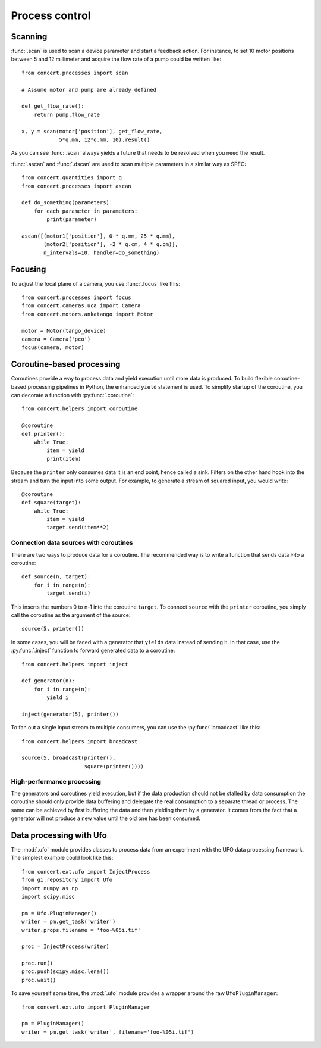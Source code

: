 ===============
Process control
===============

Scanning
========

:func:`.scan` is used to scan a device parameter and start a feedback action.
For instance, to set 10 motor positions between 5 and 12 millimeter and acquire
the flow rate of a pump could be written like::

    from concert.processes import scan

    # Assume motor and pump are already defined

    def get_flow_rate():
        return pump.flow_rate

    x, y = scan(motor['position'], get_flow_rate,
                5*q.mm, 12*q.mm, 10).result()

As you can see :func:`.scan` always yields a future that needs to be resolved
when you need the result.

:func:`.ascan` and :func:`.dscan` are used to scan multiple parameters
in a similar way as SPEC::

    from concert.quantities import q
    from concert.processes import ascan

    def do_something(parameters):
        for each parameter in parameters:
            print(parameter)

    ascan([(motor1['position'], 0 * q.mm, 25 * q.mm),
           (motor2['position'], -2 * q.cm, 4 * q.cm)],
           n_intervals=10, handler=do_something)


Focusing
========

To adjust the focal plane of a camera, you use :func:`.focus` like this::

    from concert.processes import focus
    from concert.cameras.uca import Camera
    from concert.motors.ankatango import Motor

    motor = Motor(tango_device)
    camera = Camera('pco')
    focus(camera, motor)


Coroutine-based processing
==========================

Coroutines provide a way to process data and yield execution until more data
is produced. To build flexible coroutine-based processing pipelines in Python,
the enhanced ``yield`` statement is used. To simplify startup of the coroutine,
you can decorate a function with :py:func:`.coroutine`::

    from concert.helpers import coroutine

    @coroutine
    def printer():
        while True:
            item = yield
            print(item)

Because the ``printer`` only consumes data it is an end point, hence called a
sink. Filters on the other hand hook into the stream and turn the input into
some output. For example, to generate a stream of squared input, you would
write::

    @coroutine
    def square(target):
        while True:
            item = yield
            target.send(item**2)


Connection data sources with coroutines
---------------------------------------

There are two ways to produce data for a coroutine. The recommended way is to
write a function that sends data *into* a coroutine::

    def source(n, target):
        for i in range(n):
            target.send(i)

This inserts the numbers 0 to n-1 into the coroutine ``target``. To connect
``source`` with the ``printer`` coroutine, you simply call the coroutine as the
argument of the source::

    source(5, printer())

In some cases, you will be faced with a generator that ``yields`` data instead
of sending it. In that case, use the :py:func:`.inject` function to forward
generated data to a coroutine::

    from concert.helpers import inject

    def generator(n):
        for i in range(n):
            yield i

    inject(generator(5), printer())

To fan out a single input stream to multiple consumers, you can use the
:py:func:`.broadcast` like this::

    from concert.helpers import broadcast

    source(5, broadcast(printer(),
                        square(printer())))


High-performance processing
---------------------------

The generators and coroutines yield execution, but if the data production
should not be stalled by data consumption the coroutine should only provide
data buffering and delegate the real consumption to a separate thread or
process. The same can be achieved by first buffering the data and then
yielding them by a generator. It comes from the fact that a generator
will not produce a new value until the old one has been consumed.



Data processing with Ufo
========================

The :mod:`.ufo` module provides classes to process data from an experiment with
the UFO data processing framework. The simplest example could look like this::

    from concert.ext.ufo import InjectProcess
    from gi.repository import Ufo
    import numpy as np
    import scipy.misc

    pm = Ufo.PluginManager()
    writer = pm.get_task('writer')
    writer.props.filename = 'foo-%05i.tif'

    proc = InjectProcess(writer)

    proc.run()
    proc.push(scipy.misc.lena())
    proc.wait()


To save yourself some time, the :mod:`.ufo` module provides a wrapper around the raw ``UfoPluginManager``::

    from concert.ext.ufo import PluginManager

    pm = PluginManager()
    writer = pm.get_task('writer', filename='foo-%05i.tif')

